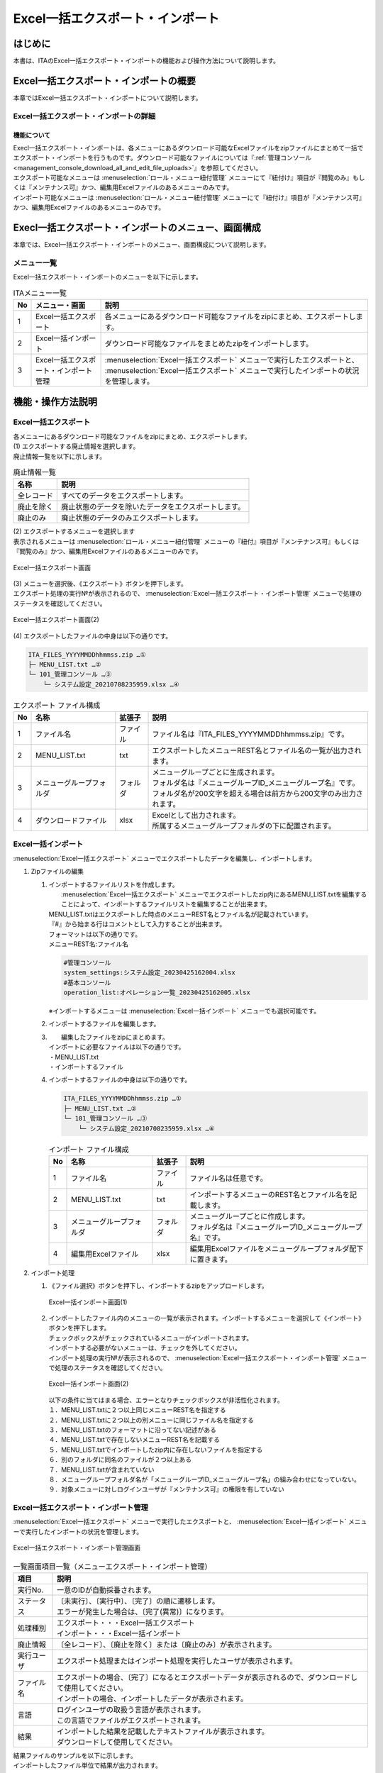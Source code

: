 ==========================================
Excel一括エクスポート・インポート
==========================================

はじめに
========

| 本書は、ITAのExcel一括エクスポート・インポートの機能および操作方法について説明します。

Excel一括エクスポート・インポートの概要
=======================================

| 本章ではExcel一括エクスポート・インポートについて説明します。

Excel一括エクスポート・インポートの詳細
---------------------------------------

機能について
^^^^^^^^^^^^

| Execl一括エクスポート・インポートは、各メニューにあるダウンロード可能なExcelファイルをzipファイルにまとめて一括でエクスポート・インポートを行うものです。ダウンロード可能なファイルについては『\ :ref:`管理コンソール<management_console_download_all_and_edit_file_uploads>`\』を参照してください。
| エクスポート可能なメニューは :menuselection:`ロール・メニュー紐付管理` メニューにて『紐付け』項目が『閲覧のみ』もしくは『メンテナンス可』かつ、編集用Excelファイルのあるメニューのみです。
| インポート可能なメニューは :menuselection:`ロール・メニュー紐付管理` メニューにて『紐付け』項目が『メンテナンス可』かつ、編集用Excelファイルのあるメニューのみです。

Execl一括エクスポート・インポートのメニュー、画面構成
=====================================================

| 本章では、Excel一括エクスポート・インポートのメニュー、画面構成について説明します。

メニュー一覧
-------------

| Excel一括エクスポート・インポートのメニューを以下に示します。

.. list-table:: ITAメニュー一覧
   :header-rows: 1
   :align: left

   * - No
     - メニュー・画面
     - 説明
   * - 1
     - Excel一括エクスポート
     - 各メニューにあるダウンロード可能なファイルをzipにまとめ、エクスポートします。
   * - 2
     - Excel一括インポート
     - ダウンロード可能なファイルをまとめたzipをインポートします。
   * - 3
     - Excel一括エクスポート・インポート管理
     -  :menuselection:`Excel一括エクスポート` メニューで実行したエクスポートと、 :menuselection:`Excel一括エクスポート` メニューで実行したインポートの状況を管理します。

機能・操作方法説明
==================

Excel一括エクスポート
---------------------

| 各メニューにあるダウンロード可能なファイルをzipにまとめ、エクスポートします。

| (1) エクスポートする廃止情報を選択します。
| 廃止情報一覧を以下に示します。

.. list-table:: 廃止情報一覧
   :header-rows: 1
   :align: left

   * - 名称
     - 説明
   * - 全レコード
     - すべてのデータをエクスポートします。
   * - 廃止を除く
     - 廃止状態のデータを除いたデータをエクスポートします。
   * - 廃止のみ
     - 廃止状態のデータのみエクスポートします。

| (2) エクスポートするメニューを選択します
| 表示されるメニューは :menuselection:`ロール・メニュー紐付管理` メニューの『紐付』項目が『メンテナンス可』もしくは『閲覧のみ』かつ、編集用Excelファイルのあるメニューのみです。

.. figure:: /images/ja/export_import/excel_export_menu_list.png
   :width: 800px
   :alt: Excel一括エクスポート メニューリスト
   :align: center

   Excel一括エクスポート画面

| (3) メニューを選択後、《エクスポート》ボタンを押下します。
| エクスポート処理の実行№が表示されるので、 :menuselection:`Excel一括エクスポート・インポート管理` メニューで処理のステータスを確認してください。

.. figure:: /images/ja/export_import/excel_export_execute.gif
   :width: 800px
   :alt: Excel一括エクスポート エクスポート実行
   :align: center

   Excel一括エクスポート画面(2)

| (4) エクスポートしたファイルの中身は以下の通りです。

.. code-block::
   :name: エクスポート ファイル構成

   ITA_FILES_YYYYMMDDhhmmss.zip …①
   ├─ MENU_LIST.txt …②
   └─ 101_管理コンソール …③
       └─ システム設定_20210708235959.xlsx …④

.. list-table:: エクスポート ファイル構成
   :header-rows: 1
   :align: left

   * - No
     - 名称
     - 拡張子
     - 説明
   * - 1
     - ファイル名
     - ファイル
     - ファイル名は『ITA_FILES_YYYYMMDDhhmmss.zip』です。
   * - 2
     - MENU_LIST.txt
     - txt
     - エクスポートしたメニューREST名とファイル名の一覧が出力されます。
   * - 3
     - メニューグループフォルダ
     - フォルダ
     - | メニューグループごとに生成されます。
       | フォルダ名は『メニューグループID_メニューグループ名』です。
       | フォルダ名が200文字を超える場合は前方から200文字のみ出力されます。
   * - 4
     - ダウンロードファイル
     - xlsx
     - | Excelとして出力されます。
       | 所属するメニューグループフォルダの下に配置されます。


Excel一括インポート
-------------------

|  :menuselection:`Excel一括エクスポート` メニューでエクスポートしたデータを編集し、インポートします。

1. Zipファイルの編集

   #. | インポートするファイルリストを作成します。
      |  :menuselection:`Excel一括エクスポート` メニューでエクスポートしたzip内にあるMENU_LIST.txtを編集することによって、インポートするファイルリストを編集することが出来ます。
      | MENU_LIST.txtはエクスポートした時点のメニューREST名とファイル名が記載されています。
      | 『#』から始まる行はコメントとして入力することが出来ます。
      | フォーマットは以下の通りです。
      | メニューREST名:ファイル名

      .. code-block::
         :name: MENU_LIST.txt

         #管理コンソール
         system_settings:システム設定_20230425162004.xlsx
         #基本コンソール
         operation_list:オペレーション一覧_20230425162005.xlsx

      | ※インポートするメニューは :menuselection:`Excel一括インポート` メニューでも選択可能です。

   #. インポートするファイルを編集します。

   #. |  編集したファイルをzipにまとめます。
      | インポートに必要なファイルは以下の通りです。
      | ・MENU_LIST.txt
      | ・インポートするファイル

   #. | インポートするファイルの中身は以下の通りです。

      .. code-block::
         :name: インポート ファイル構成

         ITA_FILES_YYYYMMDDhhmmss.zip …①
         ├─ MENU_LIST.txt …②
         └─ 101_管理コンソール …③
             └─ システム設定_20210708235959.xlsx …④

      .. list-table:: インポート ファイル構成
         :header-rows: 1
         :align: left

         * - No
           - 名称
           - 拡張子
           - 説明
         * - 1
           - ファイル名
           - ファイル
           - ファイル名は任意です。
         * - 2
           - MENU_LIST.txt
           - txt
           - インポートするメニューのREST名とファイル名を記載します。
         * - 3
           - メニューグループフォルダ
           - フォルダ
           - | メニューグループごとに作成します。
             | フォルダ名は『メニューグループID_メニューグループ名』です。
         * - 4
           - 編集用Excelファイル
           - xlsx
           - 編集用Excelファイルをメニューグループフォルダ配下に置きます。

2. インポート処理

   #. | 《ファイル選択》ボタンを押下し、インポートするzipをアップロードします。

      .. figure:: /images/ja/export_import/excel_upload_execute.gif
         :width: 800px
         :alt: Excel一括インポート アップロード実行
         :align: center

         Excel一括インポート画面(1)

   #. | インポートしたファイル内のメニューの一覧が表示されます。インポートするメニューを選択して《インポート》ボタンを押下します。
      | チェックボックスがチェックされているメニューがインポートされます。
      | インポートする必要がないメニューは、チェックを外してください。
      | インポート処理の実行№が表示されるので、 :menuselection:`Excel一括エクスポート・インポート管理` メニューで処理のステータスを確認してください。

      .. figure:: /images/ja/export_import/excel_import_menu_list.png
         :width: 800px
         :alt: Excel一括インポートメニューリスト
         :align: center

         Excel一括インポート画面(2)

      | 以下の条件に当てはまる場合、エラーとなりチェックボックスが非活性化されます。
      | １．MENU_LIST.txtに２つ以上同じメニューREST名を指定する
      | ２．MENU_LIST.txtに２つ以上の別メニューに同じファイル名を指定する
      | ３．MENU_LIST.txtのフォーマットに沿ってない記述がある
      | ４．MENU_LIST.txtで存在しないメニューREST名を記載する
      | ５．MENU_LIST.txtでインポートしたzip内に存在しないファイルを指定する
      | ６．別のフォルダに同名のファイルが２つ以上ある
      | ７．MENU_LIST.txtが含まれていない
      | ８．メニューグループフォルダ名が「メニューグループID_メニューグループ名」の組み合わせになっていない。
      | ９．対象メニューに対しログインユーザが『メンテナンス可』の権限を有していない

Excel一括エクスポート・インポート管理
-------------------------------------

|  :menuselection:`Excel一括エクスポート` メニューで実行したエクスポートと、 :menuselection:`Excel一括インポート` メニューで実行したインポートの状況を管理します。

.. figure:: /images/ja/export_import/excel_export_import_list.png
   :width: 800px
   :alt: Excel一括エクスポート・インポート管理
   :align: center

   Excel一括エクスポート・インポート管理画面

.. list-table:: 一覧画面項目一覧（メニューエクスポート・インポート管理）
   :header-rows: 1
   :align: left

   * - 項目
     - 説明
   * - 実行No.
     - 一意のIDが自動採番されます。
   * - ステータス
     - | 〔未実行〕、〔実行中〕、〔完了〕の順に遷移します。
       | エラーが発生した場合は、〔完了(異常)〕になります。
   * - 処理種別
     - | エクスポート・・・Excel一括エクスポート
       | インポート・・・Excel一括インポート
   * - 廃止情報
     - 〔全レコード〕、〔廃止を除く〕または〔廃止のみ〕が表示されます。
   * - 実行ユーザ
     - エクスポート処理またはインポート処理を実行したユーザが表示されます。
   * - ファイル名
     - | エクスポートの場合、〔完了〕になるとエクスポートデータが表示されるので、ダウンロードして使用してください。
       | インポートの場合、インポートしたデータが表示されます。
   * - 言語
     - | ログインユーザの取扱う言語が表示されます。
       | この言語でファイルがエクスポートされます。
   * - 結果
     - | インポートした結果を記載したテキストファイルが表示されます。
       | ダウンロードして使用してください。

| 結果ファイルのサンプルを以下に示します。
| インポートしたファイル単位で結果が出力されます。

.. code-block::

   101_管理コンソール:10101_システム設定
   入力ファイル:システム設定_20230425155441.xlsx

   登録: 0件
   更新: 2件
   廃止: 1件
   復活: 1件
   エラー: 0件

   202_Ansible-Legacy:20201_Movement一覧
   入力ファイル:Movement一覧_20230425155442.xlsx

   登録: 0件
   更新: 0件
   廃止: 0件
   復活: 0件
   エラー: 1件
   movement_name: ['必須項目です。:(12行目)']

   202_Ansible-Legacy:20202_Playbook素材集
   入力ファイル:Playbook素材集_20230425155443.xlsx
   このメニューの編集用Excelファイルではありません。
